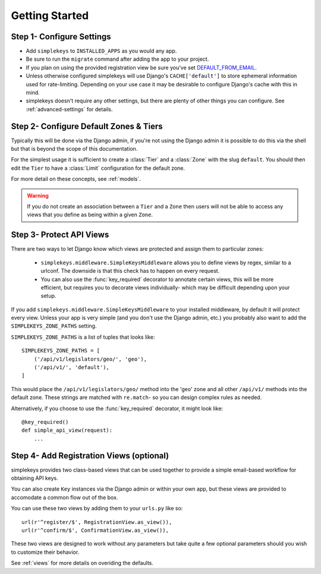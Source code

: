 Getting Started
===============

Step 1- Configure Settings
--------------------------

* Add ``simplekeys`` to ``INSTALLED_APPS`` as you would any app.
* Be sure to run the ``migrate`` command after adding the app to your project.
* If you plan on using the provided registration view be sure you've set `DEFAULT_FROM_EMAIL <https://docs.djangoproject.com/en/1.11/ref/settings/#default-from-email>`_.
* Unless otherwise configured simplekeys will use Django's ``CACHE['default']`` to store ephemeral information used for rate-limiting.  Depending on your use case it may
  be desirable to configure Django's cache with this in mind.
* simplekeys doesn't require any other settings, but there are plenty of other things you can configure.  See :ref:`advanced-settings` for details.

Step 2- Configure Default Zones & Tiers
---------------------------------------

Typically this will be done via the Django admin, if you're not using the Django admin it is possible to do this via the shell but that is beyond the scope of this documentation.

For the simplest usage it is sufficient to create a :class:`Tier` and a :class:`Zone` with the slug ``default``.  You should then edit the ``Tier`` to have a :class:`Limit` configuration for the default zone.

For more detail on these concepts, see :ref:`models`.

.. warning::

    If you do not create an association between a ``Tier`` and a ``Zone`` then users will not be able to access any views that you define as being within a given ``Zone``.


Step 3- Protect API Views
-------------------------

There are two ways to let Django know which views are protected and assign them
to particular zones:

    * ``simplekeys.middleware.SimpleKeysMiddleware`` allows you to define views by regex, similar to a urlconf.  The downside is that this check has to happen on every request.  
    * You can also use the :func:`key_required` decorator to annotate certain views, this will be more efficient, but requires you to decorate views individually- which may be difficult depending upon your setup.

If you add ``simplekeys.middleware.SimpleKeysMiddleware`` to your installed
middleware, by default it will protect every view.  Unless your app is very
simple (and you don't use the Django admin, etc.) you probably also want to
add the ``SIMPLEKEYS_ZONE_PATHS`` setting.

``SIMPLEKEYS_ZONE_PATHS`` is a list of tuples that looks like::

    SIMPLEKEYS_ZONE_PATHS = [
        ('/api/v1/legislators/geo/', 'geo'),
        ('/api/v1/', 'default'),
    ]

This would place the ``/api/v1/legislators/geo/`` method into the 'geo' zone
and all other ``/api/v1/`` methods into the default zone.  These strings are
matched with ``re.match``- so you can design complex rules as needed.

Alternatively, if you choose to use the :func:`key_required` decorator, 
it might look like::

    @key_required()
    def simple_api_view(request):
        ...


.. function:: simplekeys.decorators.key_required(zone=None)

    Decorator that specifies that a view should require an API key and will be
    throttled according to the rules of a specified zone.

    If ``zone`` parameter is omitted ``SIMPLEKEYS_DEFAULT_ZONE`` will be used
    (``default`` unless overriden)


Step 4- Add Registration Views (optional)
-----------------------------------------

simplekeys provides two class-based views that can be used together to provide
a simple email-based workflow for obtaining API keys.

You can also create ``Key`` instances via the Django admin or within your own
app, but these views are provided to accomodate a common flow out of the box.

You can use these two views by adding them to your ``urls.py`` like so::

    url(r'^register/$', RegistrationView.as_view()),
    url(r'^confirm/$', ConfirmationView.as_view()),

These two views are designed to work without any parameters but take quite a 
few optional parameters should you wish to customize their behavior.

See :ref:`views` for more details on overiding the defaults.

